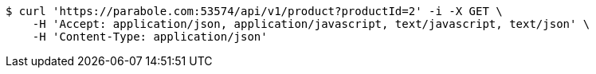 [source,bash]
----
$ curl 'https://parabole.com:53574/api/v1/product?productId=2' -i -X GET \
    -H 'Accept: application/json, application/javascript, text/javascript, text/json' \
    -H 'Content-Type: application/json'
----